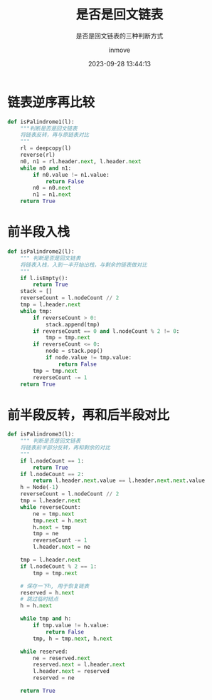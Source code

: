 #+TITLE: 是否是回文链表
#+DATE: 2023-09-28 13:44:13
#+DISPLAY: t
#+STARTUP: indent
#+OPTIONS: toc:10
#+AUTHOR: inmove
#+SUBTITLE: 是否是回文链表的三种判断方式
#+KEYWORDS: LinkedList
#+CATEGORIES: 数据结构

* 链表逆序再比较
#+begin_src python
  def isPalindrome1(l):
      """判断是否是回文链表
      将链表反转，再与原链表对比
      """
      rl = deepcopy(l)
      reverse(rl)
      n0, n1 = rl.header.next, l.header.next
      while n0 and n1:
          if n0.value != n1.value:
              return False
          n0 = n0.next
          n1 = n1.next
      return True
#+end_src

* 前半段入栈
#+begin_src python
  def isPalindrome2(l):
      """ 判断是否是回文链表
      将链表入栈，入到一半开始出栈，与剩余的链表做对比
      """
      if l.isEmpty():
          return True
      stack = []
      reverseCount = l.nodeCount // 2
      tmp = l.header.next
      while tmp:
          if reverseCount > 0:
              stack.append(tmp)
          if reverseCount == 0 and l.nodeCount % 2 != 0:
              tmp = tmp.next
          if reverseCount <= 0:
              node = stack.pop()
              if node.value != tmp.value:
                  return False
          tmp = tmp.next
          reverseCount -= 1
      return True
#+end_src

* 前半段反转，再和后半段对比
#+begin_src python
  def isPalindrome3(l):
      """ 判断是否是回文链表
      将链表前半部分反转，再和剩余的对比
      """
      if l.nodeCount == 1:
          return True
      if l.nodeCount == 2:
          return l.header.next.value == l.header.next.next.value
      h = Node(-1)
      reverseCount = l.nodeCount // 2
      tmp = l.header.next
      while reverseCount:
          ne = tmp.next
          tmp.next = h.next
          h.next = tmp
          tmp = ne
          reverseCount -= 1
          l.header.next = ne

      tmp = l.header.next
      if l.nodeCount % 2 == 1:
          tmp = tmp.next

      # 保存一下h, 用于恢复链表
      reserved = h.next
      # 跳过临时结点
      h = h.next

      while tmp and h:
          if tmp.value != h.value:
              return False
          tmp, h = tmp.next, h.next

      while reserved:
          ne = reserved.next
          reserved.next = l.header.next
          l.header.next = reserved
          reserved = ne

      return True
#+end_src
